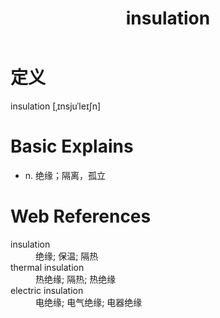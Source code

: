 #+title: insulation
#+roam_tags:英语单词

* 定义
  
insulation [ˌɪnsjuˈleɪʃn]

* Basic Explains
- n. 绝缘；隔离，孤立

* Web References
- insulation :: 绝缘; 保温; 隔热
- thermal insulation :: 热绝缘; 隔热; 热绝缘
- electric insulation :: 电绝缘; 电气绝缘; 电器绝缘
